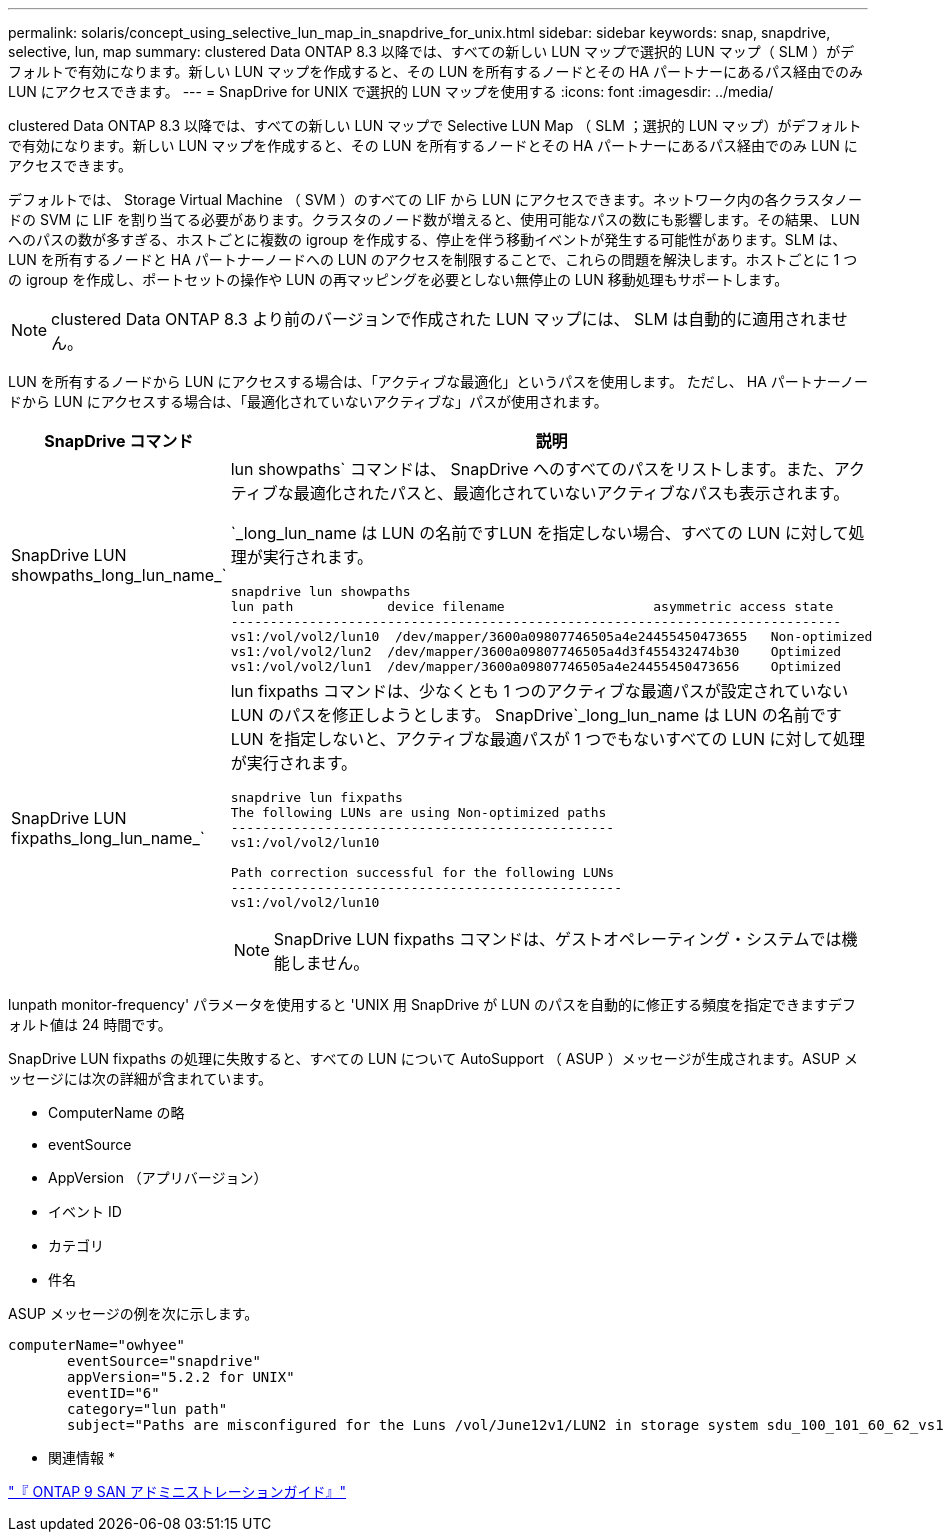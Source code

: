 ---
permalink: solaris/concept_using_selective_lun_map_in_snapdrive_for_unix.html 
sidebar: sidebar 
keywords: snap, snapdrive, selective, lun, map 
summary: clustered Data ONTAP 8.3 以降では、すべての新しい LUN マップで選択的 LUN マップ（ SLM ）がデフォルトで有効になります。新しい LUN マップを作成すると、その LUN を所有するノードとその HA パートナーにあるパス経由でのみ LUN にアクセスできます。 
---
= SnapDrive for UNIX で選択的 LUN マップを使用する
:icons: font
:imagesdir: ../media/


[role="lead"]
clustered Data ONTAP 8.3 以降では、すべての新しい LUN マップで Selective LUN Map （ SLM ；選択的 LUN マップ）がデフォルトで有効になります。新しい LUN マップを作成すると、その LUN を所有するノードとその HA パートナーにあるパス経由でのみ LUN にアクセスできます。

デフォルトでは、 Storage Virtual Machine （ SVM ）のすべての LIF から LUN にアクセスできます。ネットワーク内の各クラスタノードの SVM に LIF を割り当てる必要があります。クラスタのノード数が増えると、使用可能なパスの数にも影響します。その結果、 LUN へのパスの数が多すぎる、ホストごとに複数の igroup を作成する、停止を伴う移動イベントが発生する可能性があります。SLM は、 LUN を所有するノードと HA パートナーノードへの LUN のアクセスを制限することで、これらの問題を解決します。ホストごとに 1 つの igroup を作成し、ポートセットの操作や LUN の再マッピングを必要としない無停止の LUN 移動処理もサポートします。


NOTE: clustered Data ONTAP 8.3 より前のバージョンで作成された LUN マップには、 SLM は自動的に適用されません。

LUN を所有するノードから LUN にアクセスする場合は、「アクティブな最適化」というパスを使用します。 ただし、 HA パートナーノードから LUN にアクセスする場合は、「最適化されていないアクティブな」パスが使用されます。

|===
| SnapDrive コマンド | 説明 


 a| 
SnapDrive LUN showpaths_long_lun_name_`
 a| 
lun showpaths` コマンドは、 SnapDrive へのすべてのパスをリストします。また、アクティブな最適化されたパスと、最適化されていないアクティブなパスも表示されます。

`_long_lun_name は LUN の名前ですLUN を指定しない場合、すべての LUN に対して処理が実行されます。

[listing]
----
snapdrive lun showpaths
lun path            device filename                   asymmetric access state
------------------------------------------------------------------------------
vs1:/vol/vol2/lun10  /dev/mapper/3600a09807746505a4e24455450473655   Non-optimized
vs1:/vol/vol2/lun2  /dev/mapper/3600a09807746505a4d3f455432474b30    Optimized
vs1:/vol/vol2/lun1  /dev/mapper/3600a09807746505a4e24455450473656    Optimized
----


 a| 
SnapDrive LUN fixpaths_long_lun_name_`
 a| 
lun fixpaths コマンドは、少なくとも 1 つのアクティブな最適パスが設定されていない LUN のパスを修正しようとします。 SnapDrive`_long_lun_name は LUN の名前ですLUN を指定しないと、アクティブな最適パスが 1 つでもないすべての LUN に対して処理が実行されます。

[listing]
----
snapdrive lun fixpaths
The following LUNs are using Non-optimized paths
-------------------------------------------------
vs1:/vol/vol2/lun10

Path correction successful for the following LUNs
--------------------------------------------------
vs1:/vol/vol2/lun10
----

NOTE: SnapDrive LUN fixpaths コマンドは、ゲストオペレーティング・システムでは機能しません。

|===
lunpath monitor-frequency' パラメータを使用すると 'UNIX 用 SnapDrive が LUN のパスを自動的に修正する頻度を指定できますデフォルト値は 24 時間です。

SnapDrive LUN fixpaths の処理に失敗すると、すべての LUN について AutoSupport （ ASUP ）メッセージが生成されます。ASUP メッセージには次の詳細が含まれています。

* ComputerName の略
* eventSource
* AppVersion （アプリバージョン）
* イベント ID
* カテゴリ
* 件名


ASUP メッセージの例を次に示します。

[listing]
----
computerName="owhyee"
       eventSource="snapdrive"
       appVersion="5.2.2 for UNIX"
       eventID="6"
       category="lun path"
       subject="Paths are misconfigured for the Luns /vol/June12v1/LUN2 in storage system sdu_100_101_60_62_vs1 on owhyee host."
----
* 関連情報 *

http://docs.netapp.com/ontap-9/topic/com.netapp.doc.dot-cm-sanag/home.html["『 ONTAP 9 SAN アドミニストレーションガイド』"]
